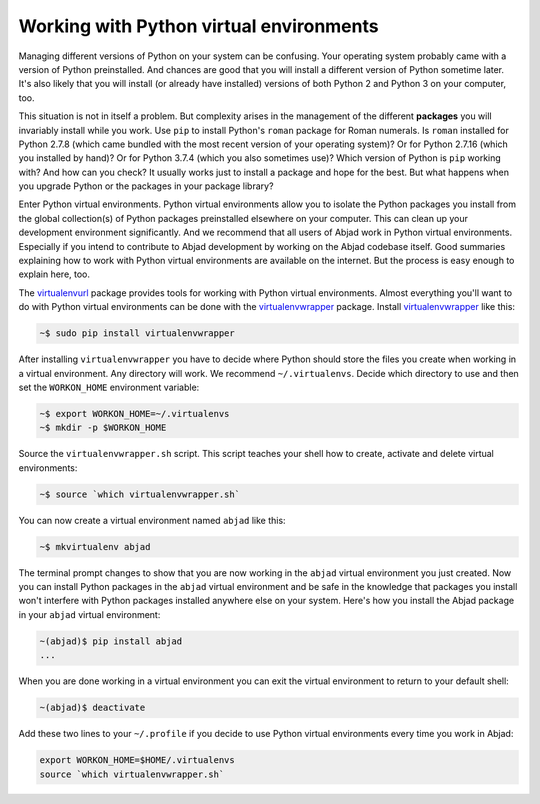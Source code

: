 ..  _virtualenv:

Working with Python virtual environments
----------------------------------------

Managing different versions of Python on your system can be confusing. Your operating system probably came with a version of Python preinstalled. And chances are good that you will install a different version of Python sometime later. It's also likely that you will install (or already have installed) versions of both Python 2 and Python 3 on your computer, too.

This situation is not in itself a problem. But complexity arises in the management of the different **packages** you will invariably install while you work. Use ``pip`` to install Python's ``roman`` package for Roman numerals. Is ``roman`` installed for Python 2.7.8 (which came bundled with the most recent version of your operating system)?  Or for Python 2.7.16 (which you installed by hand)? Or for Python 3.7.4 (which you also sometimes use)? Which version of Python is ``pip`` working with? And how can you check? It usually works just to install a package and hope for the best. But what happens when you upgrade Python or the packages in your package library?

Enter Python virtual environments. Python virtual environments allow you to isolate the Python packages you install from the global collection(s) of Python packages preinstalled elsewhere on your computer. This can clean up your development environment significantly. And we recommend that all users of Abjad work in Python virtual environments. Especially if you intend to contribute to Abjad development by working on the Abjad codebase itself. Good summaries explaining how to work with Python virtual environments are available on the internet. But the process is easy enough to explain here, too. 

The `virtualenvurl`_ package provides tools for working with Python virtual environments. Almost everything you'll want to do with Python virtual environments can be done with the  `virtualenvwrapper`_ package. Install `virtualenvwrapper`_ like this:

..  code-block:: bash

    ~$ sudo pip install virtualenvwrapper

After installing ``virtualenvwrapper`` you have to decide where Python should store the files you create when working in a virtual environment. Any directory will work. We recommend ``~/.virtualenvs``. Decide which directory to use and then set the ``WORKON_HOME`` environment variable:

..  code-block:: bash

    ~$ export WORKON_HOME=~/.virtualenvs
    ~$ mkdir -p $WORKON_HOME

Source the ``virtualenvwrapper.sh`` script. This script teaches your shell how to create, activate and delete virtual environments:

..  code-block:: bash

    ~$ source `which virtualenvwrapper.sh`

You can now create a virtual environment named ``abjad`` like this:

..  code-block:: bash

    ~$ mkvirtualenv abjad

The terminal prompt changes to show that you are now working in the ``abjad`` virtual environment you just created. Now you can install Python packages in the ``abjad`` virtual environment and be safe in the knowledge that packages you install won't interfere with Python packages installed anywhere else on your system. Here's how you install the Abjad package in your ``abjad`` virtual environment:

..  code-block:: bash

    ~(abjad)$ pip install abjad
    ...

When you are done working in a virtual environment you can exit the virtual environment to return to your default shell:

..  code-block:: bash

    ~(abjad)$ deactivate

Add these two lines to your ``~/.profile`` if you decide to use Python virtual environments every time you work in Abjad:

..  code-block:: bash

    export WORKON_HOME=$HOME/.virtualenvs
    source `which virtualenvwrapper.sh`

..  _virtualenvurl: https://readthedocs.org/projects/virtualenv/
..  _virtualenvwrapper: https://virtualenvwrapper.readthedocs.org/en/latest/
